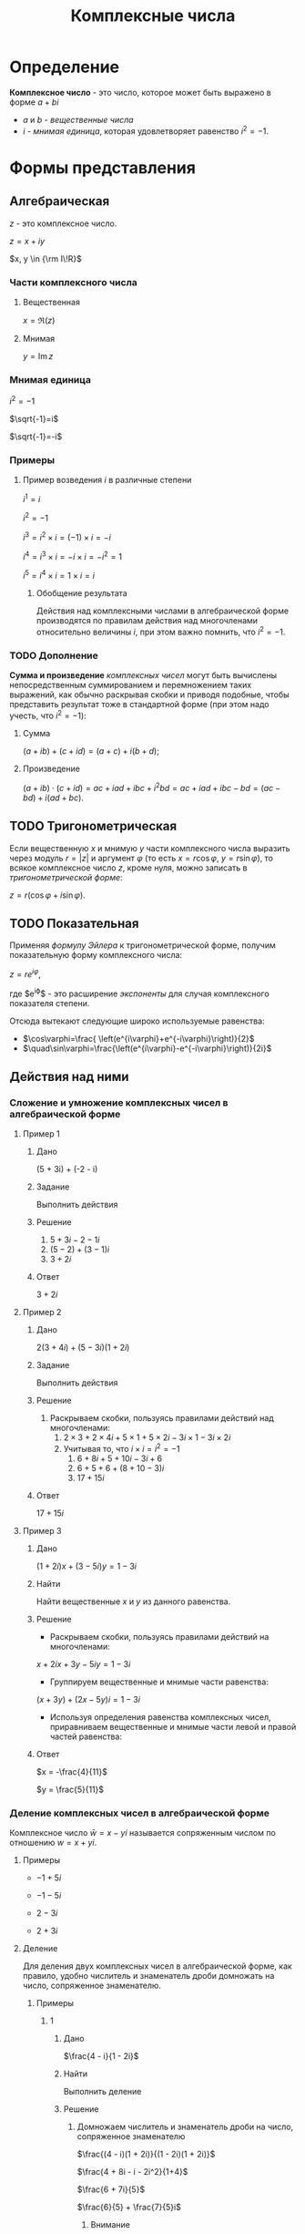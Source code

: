 #+TITLE: Комплексные числа
* Определение

*Комплексное число* - это число, которое может быть выражено в форме $a + bi$
- $a$ и $b$ - /вещественные числа/
- $i$ - /мнимая единица/, которая удовлетворяет равенство $i^2=-1$.

* Формы представления
** Алгебраическая

$z$ - это комплексное число.

$z=x+iy$

$x, y \in {\rm I\!R}$

*** Части комплексного числа

**** Вещественная
$x = \Re\left(z\right)$

**** Мнимая
$y=\operatorname{Im} z$

*** Мнимая единица
$i^2=-1$

$\sqrt{-1}=i$

$\sqrt{-1}=-i$

*** Примеры

**** Пример возведения $i$ в различные степени
$i^1 = i$

$i^2 = -1$

$i^3 = i^2 \times i = (-1) \times i = -i$

$i^4 = i^3 \times i = -i \times i = -i^2 = 1$

$i^5 = i^4 \times i = 1 \times i = i$

***** Обобщение результата
\begin{equation}
i^n =
\begin{cases}
 1,n = 4k,     k \in \mathbb{Z}\\
 i,n = 4k + 1, k \in \mathbb{Z}\\
-1,n = 4k + 2, k \in \mathbb{Z}\\
-i,n = 4k + 3, k \in \mathbb{Z}\\
\end{cases}
\end{equation}

Действия над комплексными числами в алгебраической форме производятся по правилам действия над многочленами относительно величины $i$,
при этом важно помнить, что $i^2 = -1$.


*** TODO Дополнение
*Сумма и произведение* /комплексных чисел/ могут быть вычислены непосредственным суммированием и перемножением таких выражений,
как обычно раскрывая скобки и приводя подобные,
чтобы представить результат тоже в стандартной форме
(при этом надо учесть, что $i^2=-1$):
**** Сумма
$\left( a+ib \right) + \left( c+id \right) = \left( a+c \right) + i \left( b+d \right)$;
**** Произведение
$\left( a+ib \right) \cdot \left( c+id \right) = ac+iad+ibc+i^2bd = ac+iad+ibc-bd = \left( ac-bd \right) + i \left( ad+bc \right)$.

** TODO Тригонометрическая

Если вещественную $x$ и мнимую $y$ части комплексного числа выразить через модуль $r = \left| z \right|$ и аргумент $\varphi$ (то есть $x=r\cos\varphi$, $y=r\sin\varphi$),
то всякое комплексное число $z$, кроме нуля, можно записать в /тригонометрической форме/:

$z=r \left( \cos\varphi + i\sin\varphi \right)$.

** TODO Показательная

Применяя /формулу Эйлера/ к тригонометрической форме,
получим показательную форму комплексного числа:

$z=re^{i\varphi}$,

где $e^{i\varphi}$ - это расширение /экспоненты/ для случая комплексного показателя степени.

Отсюда вытекают следующие широко используемые равенства:
- $\cos\varphi=\frac{ \left(e^{i\varphi}+e^{-i\varphi}\right)}{2}$
- $\quad\sin\varphi=\frac{\left(e^{i\varphi}-e^{-i\varphi}\right)}{2i}$

** Действия над ними

*** Сложение и умножение комплексных чисел в алгебраической форме
**** Пример 1

***** Дано
(5 + 3i) + (-2 - i)

***** Задание
Выполнить действия

***** Решение
1. $5 + 3i - 2 -1i$
2. $(5 - 2) + (3 - 1)i$
3. $3 + 2i$

***** Ответ
$3 + 2i$

**** Пример 2

***** Дано
$2(3 + 4i) + (5 - 3i)(1 + 2i)$

***** Задание
Выполнить действия

***** Решение
1. Раскрываем скобки, пользуясь правилами действий над многочленами:
   1. $2 \times 3 + 2 \times 4i + 5 \times 1 + 5 \times 2i - 3i \times 1 - 3i \times 2i$
   2. Учитывая то, что $i \times i = i^2 = -1$
      1. $6 + 8i + 5 + 10i - 3i + 6$
      2. $6 + 5 + 6 + (8 + 10 - 3)i$
      3. $17 + 15i$
***** Ответ
$17 + 15i$
**** Пример 3

***** Дано
$(1 + 2i)x + (3 - 5i)y = 1 - 3i$

***** Найти
Найти вещественные $x$ и $y$ из данного равенства.

***** Решение
- Раскрываем скобки, пользуясь правилами действий на многочленами:
$x + 2ix + 3y - 5iy = 1 - 3i$
- Группируем вещественные и мнимые части равенства:
$(x + 3y) + (2x - 5y)i = 1 - 3i$
- Используя определения равенства комплексных чисел, приравниваем вещественные и мнимые части левой и правой частей равенства:
\begin{equation*}
\begin{cases}
 x + 3y = 1\\
2x - 5y = -3
\end{cases}
\iff
\begin{cases}
x = 1 - 3y\\
2 - 6y - 5y = -3
\end{cases}
\iff
\begin{cases}
x = 1 - 3y \\
-11y = -5
\end{cases}
\iff
\begin{cases}
x = 1 - 3 \times \frac{5}{11} \\
y = \frac{5}{11}
\end{cases}
\iff
\begin{cases}
x = -\frac{4}{11}
y = \frac{5}{11}
\end{cases}
\end{equation*}
  
***** Ответ
$x = -\frac{4}{11}$
  
$y = \frac{5}{11}$


*** Деление комплексных чисел в алгебраической форме
Комплексное число $\bar w = x - yi$ называется сопряженным числом по отношению $w = x + yi$.

**** Примеры
- $-1 + 5i$
  
- $-1 - 5i$
  
- $2 - 3i$
  
- $2 + 3i$

**** Деление

Для деления двух комплексных чисел в алгебраической форме, как правило, удобно числитель и знаменатель дроби домножать на число, сопряженное знаменателю.

***** Примеры

****** 1

******* Дано
$\frac{4 - i}{1 - 2i}$

******* Найти
Выполнить деление

******* Решение

******** Домножаем числитель и знаменатель дроби на число, сопряженное знаменателю
$\frac{(4 - i)(1 + 2i)}{(1 - 2i)(1 + 2i)}$

$\frac{4 + 8i - i - 2i^2}{1+4}$

$\frac{6 + 7i}{5}$

$\frac{6}{5} + \frac{7}{5}i$

********* Внимание
$\frac{6 + 7i}{5}$ - это выражение, а не число, поэтому его нельзя рассматривать как ответ.

******* Ответ
** TODO [5. Гл.VI ]
